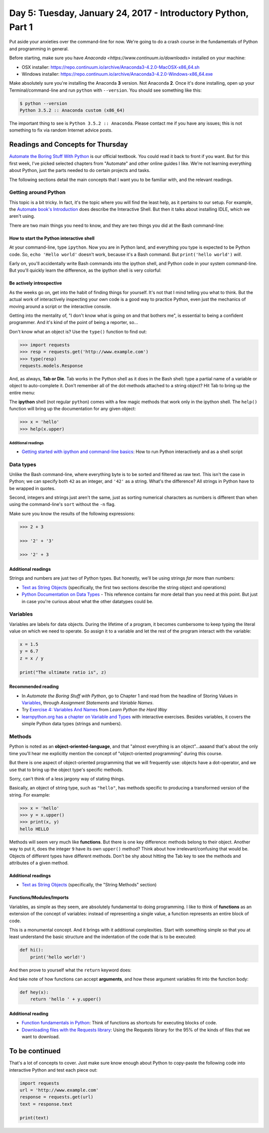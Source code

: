 **************************************************************
Day 5: Tuesday, January 24, 2017 - Introductory Python, Part 1
**************************************************************

Put aside your anxieties over the command-line for now. We're going to do a crash course in the fundamentals of Python and programming in general.

Before starting, make sure you have `Anaconda <https://www.continuum.io/downloads>` installed on your machine:

- OSX installer: https://repo.continuum.io/archive/Anaconda3-4.2.0-MacOSX-x86_64.sh
- Windows installer: https://repo.continuum.io/archive/Anaconda3-4.2.0-Windows-x86_64.exe

Make absolutely sure you're installing the Anaconda **3** version. Not Anaconda **2**. Once it's done installing, open up your Terminal/command-line and run ``python`` with ``--version``. You should see something like this:

.. code-block:: shell

     $ python --version
     Python 3.5.2 :: Anaconda custom (x86_64)


The important thing to see is ``Python 3.5.2 :: Anaconda``. Please contact me if you have any issues; this is not something to fix via random Internet advice posts.

Readings and Concepts for Thursday
==================================

`Automate the Boring Stuff With Python <https://automatetheboringstuff.com/>`_ is our official textbook. You could read it back to front if you want. But for this first week, I've picked selected chapters from "Automate" and other online guides I like. We're not learning everything about Python, just the parts needed to do certain projects and tasks.

The following sections detail the main concepts that I want you to be familiar with, and the relevant readings.


Getting around Python
---------------------

This topic is a bit tricky. In fact, it's the topic where you will find the least help, as it pertains to our setup. For example, the `Automate book's Introduction <https://automatetheboringstuff.com/chapter0/>`_ does describe the Interactive Shell. But then it talks about installing IDLE, which we aren't using.

There are two main things you need to know, and they are two things you did at the Bash command-line:

How to start the Python interactive shell
^^^^^^^^^^^^^^^^^^^^^^^^^^^^^^^^^^^^^^^^^

At your command-line, type ``ipython``. Now you are in Python land, and everything you type is expected to be Python code. So, ``echo 'Hello world'`` doesn't work, because it's a Bash command. But ``print('hello world')`` *will*.

Early on, you'll accidentally write Bash commands into the ipython shell, and Python code in your system command-line. But you'll quickly learn the difference, as the ipython shell is very colorful:

.. image:: images/ipython-shell-start.png


Be actively introspective
^^^^^^^^^^^^^^^^^^^^^^^^^

As the weeks go on, get into the habit of finding things for yourself. It's not that I mind telling you what to think. But the actual work of interactively inspecting your own code is a good way to practice Python, even just the mechanics of moving around a script or the interactive console.

Getting into the mentality of, "I don't know what is going on and that bothers me", is essential to being a confident programmer. And it's kind of the point of being a reporter, so...


Don't know what an object is? Use the ``type()`` function to find out:

.. code-block:: python

    >>> import requests
    >>> resp = requests.get('http://www.example.com')
    >>> type(resp)
    requests.models.Response

And, as always, **Tab or Die**. Tab works in the Python shell as it does in the Bash shell: type a partial name of a variable or object to auto-complete it. Don't remember all of the dot-methods attached to a string object? Hit Tab to bring up the entire menu:

.. image:: images/ipython-tab-menu-string.png


The **ipython** shell (not regular ``python``) comes with a few magic methods that work only in the ipython shell. The ``help()`` function will bring up the documentation for any given object:


.. code-block:: python

    >>> x = 'hello'
    >>> help(x.upper)





Additional readings
"""""""""""""""""""

- `Getting started with ipython and command-line basics <http://www.compjour.org/lessons/hello-ipython/hello-goodbye-ipython/>`_: How to run Python interactively and as a shell script




Data types
----------

Unlike the Bash command-line, where everything byte is to be sorted and filtered as raw text. This isn't the case in Python; we can specify both ``42`` as an integer, and ``'42'`` as a string. What's the difference? All strings in Python have to be wrapped in quotes.

Second, integers and strings just aren't the same, just as sorting numerical characters as numbers is different than when using the command-line's ``sort`` without the ``-n`` flag.

Make sure you know the results of the following expressions:

.. code-block:: python

    >>> 2 + 3

    >>> '2' + '3'

    >>> '2' + 3


Additional readings
^^^^^^^^^^^^^^^^^^^

Strings and numbers are just two of Python types. But honestly, we'll be using strings *far* more than numbers:

- `Text as String Objects <http://www.compciv.org/guides/python/fundamentals/text-as-strings/>`_ (specifically, the first two sections describe the string object and operations)
- `Python Documentation on Data Types <https://docs.python.org/3/library/datatypes.html>`_ - This reference contains far more detail than you need at this point. But just in case you're curious about what the other datatypes could be.


Variables
---------

Variables are labels for data objects. During the lifetime of a program, it becomes cumbersome to keep typing the literal value on which we need to operate. So assign it to a variable and let the rest of the program interact with the variable:

.. code-block:: python

    x = 1.5
    y = 6.7
    z = x / y

    print("The ultimate ratio is", z)


Recommended reading
^^^^^^^^^^^^^^^^^^^

- In  *Automate the Boring Stuff with Python*, go to Chapter 1 and read from the headline of Storing Values in Variables_, through *Assignment Statements* and *Variable Names*.


- Try `Exercise 4: Variables And Names <https://learnpythonthehardway.org/python3/ex4.html>`_ from *Learn Python the Hard Way*


- `learnpython.org has a chapter on Variable and Types <http://learnpython.org/en/Variables_and_Types>`_ with interactive exercises. Besides variables, it covers the simple Python data types (strings and numbers).




Methods
-------

Python is noted as an **object-oriented-language**, and that "almost everything is an object"...aaaand that's about the only time you'll hear me explicitly mention the concept of "object-oriented programming" during this course.

But there is one aspect of object-oriented programming that we will frequently use: objects have a dot-operator, and we use that to bring up the object type's specific methods.

Sorry, can't think of a less jargony way of stating things.

Basically, an object of string type, such as ``"hello"``, has methods specific to producing a transformed version of the string. For example:




.. code-block:: python

    >>> x = 'hello'
    >>> y = x.upper()
    >>> print(x, y)
    hello HELLO

Methods will seem very much like **functions**. But there is one key difference: methods belong to their object. Another way to put it, does the integer ``9`` have its own ``upper()`` method? Think about how irrelevant/confusing that would be. Objects of different types have different methods. Don't be shy about hitting the Tab key to see the methods and attributes of a given method.



Additional readings
^^^^^^^^^^^^^^^^^^^

- `Text as String Objects <http://www.compciv.org/guides/python/fundamentals/text-as-strings/>`_ (specifically, the "String Methods" section)




Functions/Modules/Imports
^^^^^^^^^^^^^^^^^^^^^^^^^

Variables, as simple as they seem, are absolutely fundamental to doing programming. I like to think of **functions** as an extension of the concept of variables: instead of representing a single value, a function represents an entire block of code.

This is a monumental concept. And it brings with it additional complexities. Start with something simple so that you at least understand the basic structure and the indentation of the code that is to be executed:

.. code-block:: python

    def hi():
        print('hello world!')


And then prove to yourself what the ``return`` keyword does:


.. code-block:: python
    def hi():
        return 'hello world!'


And take note of how functions can accept **arguments**, and how these argument variables fit into the function body:


.. code-block:: python

    def hey(x):
        return 'hello ' + y.upper()



Additional reading
^^^^^^^^^^^^^^^^^^


- `Function fundamentals in Python <http://www.compciv.org/guides/python/fundamentals/function-definitions/>`_: Think of functions as shortcuts for executing blocks of code.

- `Downloading files with the Requests library <http://www.compciv.org/guides/python/how-tos/downloading-files-with-requests/>`_: Using the Requests library for the 95% of the kinds of files that we want to download.


To be continued
===============

That's a lot of concepts to cover. Just make sure know enough about Python to copy-paste the following code into interactive Python and test each piece out:

.. code-block:: python

    import requests
    url = 'http://www.example.com'
    response = requests.get(url)
    text = response.text

    print(text)
